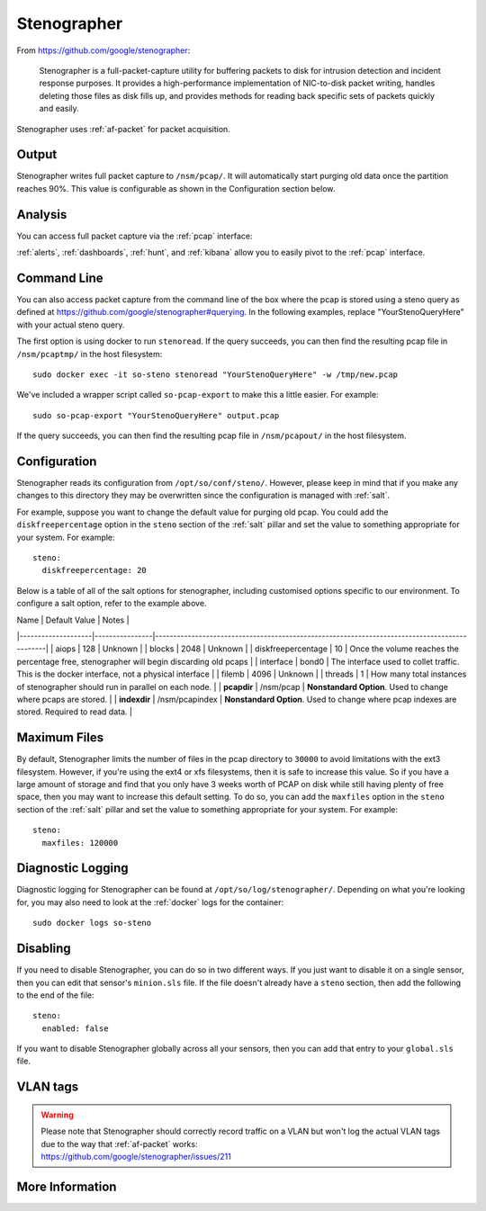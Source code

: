 .. _stenographer:

Stenographer
============

From https://github.com/google/stenographer:

    Stenographer is a full-packet-capture utility for buffering packets to disk for intrusion detection and incident response purposes. It provides a high-performance implementation of NIC-to-disk packet writing, handles deleting those files as disk fills up, and provides methods for reading back specific sets of packets quickly and easily.

Stenographer uses :ref:`af-packet` for packet acquisition.

Output
------

Stenographer writes full packet capture to ``/nsm/pcap/``. It will automatically start purging old data once the partition reaches 90%. This value is configurable as shown in the Configuration section below.

Analysis
--------

You can access full packet capture via the :ref:`pcap` interface:

.. image:: images/pcap-transcript.png
  :target: _images/pcap-transcript.png

:ref:`alerts`, :ref:`dashboards`, :ref:`hunt`, and :ref:`kibana` allow you to easily pivot to the :ref:`pcap` interface.

Command Line
------------

You can also access packet capture from the command line of the box where the pcap is stored using a steno query as defined at https://github.com/google/stenographer#querying. In the following examples, replace "YourStenoQueryHere" with your actual steno query.

The first option is using docker to run ``stenoread``. If the query succeeds, you can then find the resulting pcap file in ``/nsm/pcaptmp/`` in the host filesystem:

::

    sudo docker exec -it so-steno stenoread "YourStenoQueryHere" -w /tmp/new.pcap

We've included a wrapper script called ``so-pcap-export`` to make this a little easier. For example:

::

    sudo so-pcap-export "YourStenoQueryHere" output.pcap
    
If the query succeeds, you can then find the resulting pcap file in ``/nsm/pcapout/`` in the host filesystem.

Configuration
-------------

Stenographer reads its configuration from ``/opt/so/conf/steno/``. However, please keep in mind that if you make any changes to this directory they may be overwritten since the configuration is managed with :ref:`salt`.

For example, suppose you want to change the default value for purging old pcap. You could add the ``diskfreepercentage`` option in the ``steno`` section of the :ref:`salt` pillar and set the value to something appropriate for your system. For example:

::

	steno:
  	  diskfreepercentage: 20

Below is a table of all of the salt options for stenographer, including customised options specific to our environment. To configure a salt option, refer to the example above.

| Name               | Default Value  | Notes                                                                                        |
|--------------------|----------------|----------------------------------------------------------------------------------------------|
| aiops              | 128            | Unknown                                                                                      |
| blocks             | 2048           | Unknown                                                                                      |
| diskfreepercentage | 10             | Once the volume reaches the percentage free, stenographer will begin discarding old pcaps    |
| interface          | bond0          | The interface used to collet traffic. This is the docker interface, not a physical interface |
| filemb             | 4096           | Unknown                                                                                      |
| threads            | 1              | How many total instances of stenographer should run in parallel on each node.                |
| **pcapdir**        | /nsm/pcap      | **Nonstandard Option**. Used to change where pcaps are stored.                               |
| **indexdir**       | /nsm/pcapindex | **Nonstandard Option**. Used to change where pcap indexes are stored. Required to read data. |


Maximum Files
-------------

By default, Stenographer limits the number of files in the pcap directory to ``30000`` to avoid limitations with the ext3 filesystem. However, if you're using the ext4 or xfs filesystems, then it is safe to increase this value. So if you have a large amount of storage and find that you only have 3 weeks worth of PCAP on disk while still having plenty of free space, then you may want to increase this default setting. To do so, you can add the ``maxfiles`` option in the ``steno`` section of the :ref:`salt` pillar and set the value to something appropriate for your system. For example:

::

	steno:
	  maxfiles: 120000

Diagnostic Logging
------------------

Diagnostic logging for Stenographer can be found at ``/opt/so/log/stenographer/``. Depending on what you're looking for, you may also need to look at the :ref:`docker` logs for the container:

::

	sudo docker logs so-steno

Disabling
---------

If you need to disable Stenographer, you can do so in two different ways. If you just want to disable it on a single sensor, then you can edit that sensor's ``minion.sls`` file. If the file doesn't already have a ``steno`` section, then add the following to the end of the file:

::

	steno:
	  enabled: false

If you want to disable Stenographer globally across all your sensors, then you can add that entry to your ``global.sls`` file.

VLAN tags
---------

.. warning::

   | Please note that Stenographer should correctly record traffic on a VLAN but won't log the actual VLAN tags due to the way that :ref:`af-packet` works:
   | https://github.com/google/stenographer/issues/211

More Information
----------------

.. seealso::

    For more information about stenographer, please see https://github.com/google/stenographer.
